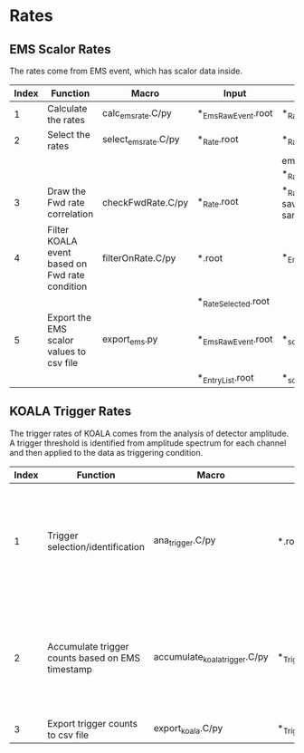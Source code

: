 * Rates
** EMS Scalor Rates
   
   The rates come from EMS event, which has scalor data inside.
   
   | Index | Function                                       | Macro                | Input                | Output                                           | Note                         |
   |-------+------------------------------------------------+----------------------+----------------------+--------------------------------------------------+------------------------------|
   |     1 | Calculate the rates                            | calc_ems_rate.C/py   | *_EmsRawEvent.root   | *_Rate.root                                      |                              |
   |-------+------------------------------------------------+----------------------+----------------------+--------------------------------------------------+------------------------------|
   |     2 | Select the rates                               | select_ems_rate.C/py | *_Rate.root          | *_Rate_Selected.root                             |                              |
   |       |                                                |                      |                      | ems_rate_elist in *_Rate.root                    |                              |
   |-------+------------------------------------------------+----------------------+----------------------+--------------------------------------------------+------------------------------|
   |     3 | Draw the Fwd rate correlation                  | checkFwdRate.C/py    | *_Rate.root          | *_Rate.root (hists saved in the same input file) | code repo: macros_koalasoft_ |
   |-------+------------------------------------------------+----------------------+----------------------+--------------------------------------------------+------------------------------|
   |     4 | Filter KOALA event based on Fwd rate condition | filterOnRate.C/py    | *.root               | *_EntryList.root                                 |                              |
   |       |                                                |                      | *_Rate_Selected.root |                                                  |                              |
   |-------+------------------------------------------------+----------------------+----------------------+--------------------------------------------------+------------------------------|
   |     5 | Export the EMS scalor values to csv file       | export_ems.py        | *_EmsRawEvent.root   | *_scalor.csv                                     |                              |
   |       |                                                |                      | *_EntryList.root     | *_scalor_selected.csv                            |                              |

** KOALA Trigger Rates
   
   The trigger rates of KOALA comes from the analysis of detector amplitude.
   A trigger threshold is identified from amplitude spectrum for each channel and then applied to the data as triggering condition.
   
   | Index | Function                                         | Macro                         | Input                  | Output                 | Note                                                          |
   |-------+--------------------------------------------------+-------------------------------+------------------------+------------------------+---------------------------------------------------------------|
   |     1 | Trigger selection/identification                 | ana_trigger.C/py              | *.root                 | *_Trigger.root         | input is digi file, output trigger count is koala-event based |
   |-------+--------------------------------------------------+-------------------------------+------------------------+------------------------+---------------------------------------------------------------|
   |     2 | Accumulate trigger counts based on EMS timestamp | accumulate_koala_trigger.C/py | *_Trigger.root         | *_TriggerSumCount.root | input is koala-event based, output is ems-event based         |
   |-------+--------------------------------------------------+-------------------------------+------------------------+------------------------+---------------------------------------------------------------|
   |     3 | Export trigger counts to csv file                | export_koala.C/py             | *_TriggerSumCount.root | *_trigger.csv          |                                                               |
   |-------+--------------------------------------------------+-------------------------------+------------------------+------------------------+---------------------------------------------------------------|
